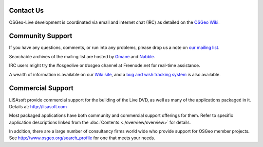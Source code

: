 Contact Us
================================================================================

OSGeo-Live development is coordinated via email and internet chat
(IRC) as detailed on the
`OSGeo Wiki <http://wiki.osgeo.org/wiki/Live_GIS_Disc#Contact_Us>`_.

Community Support
================================================================================

If you have any questions, comments, or run into any problems, please drop us a
note on `our mailing list <http://lists.osgeo.org/mailman/listinfo/live-demo>`_.

Searchable archives of the mailing list are hosted by
`Gmane <http://news.gmane.org/gmane.comp.gis.osgeo.livedemo>`_ and
`Nabble <http://osgeo-org.1803224.n2.nabble.com/OSGeo-FOSS4G-LiveDVD-f3623430.html>`_.

IRC users might try the #osgeolive or #osgeo channel at Freenode.net for real-time
assistance.

A wealth of information is available on our `Wiki site <http://wiki.osgeo.org/wiki/Live_GIS_Disc>`_, 
and a `bug and wish tracking system <https://trac.osgeo.org/osgeo/report/10>`_ is also available.

Commercial Support
================================================================================

.. image:: ../images/logos/lisasoftlogo.jpg
  :scale: 100%
  :alt: LISAsoft
  :target: http://lisasoft.com

LISAsoft provide commercial support for the building of the
Live DVD, as well as many of the applications packaged in it.
Details at: http://lisasoft.com

Most packaged applications have both community and commercial support
offerings for them. Refer to specific application descriptions linked from the :doc:`Contents <./overview/overview>` for details.

In addition, there are a large number of consultancy firms world wide
who provide support for OSGeo member projects.
See http://www.osgeo.org/search_profile for one that meets your needs.

